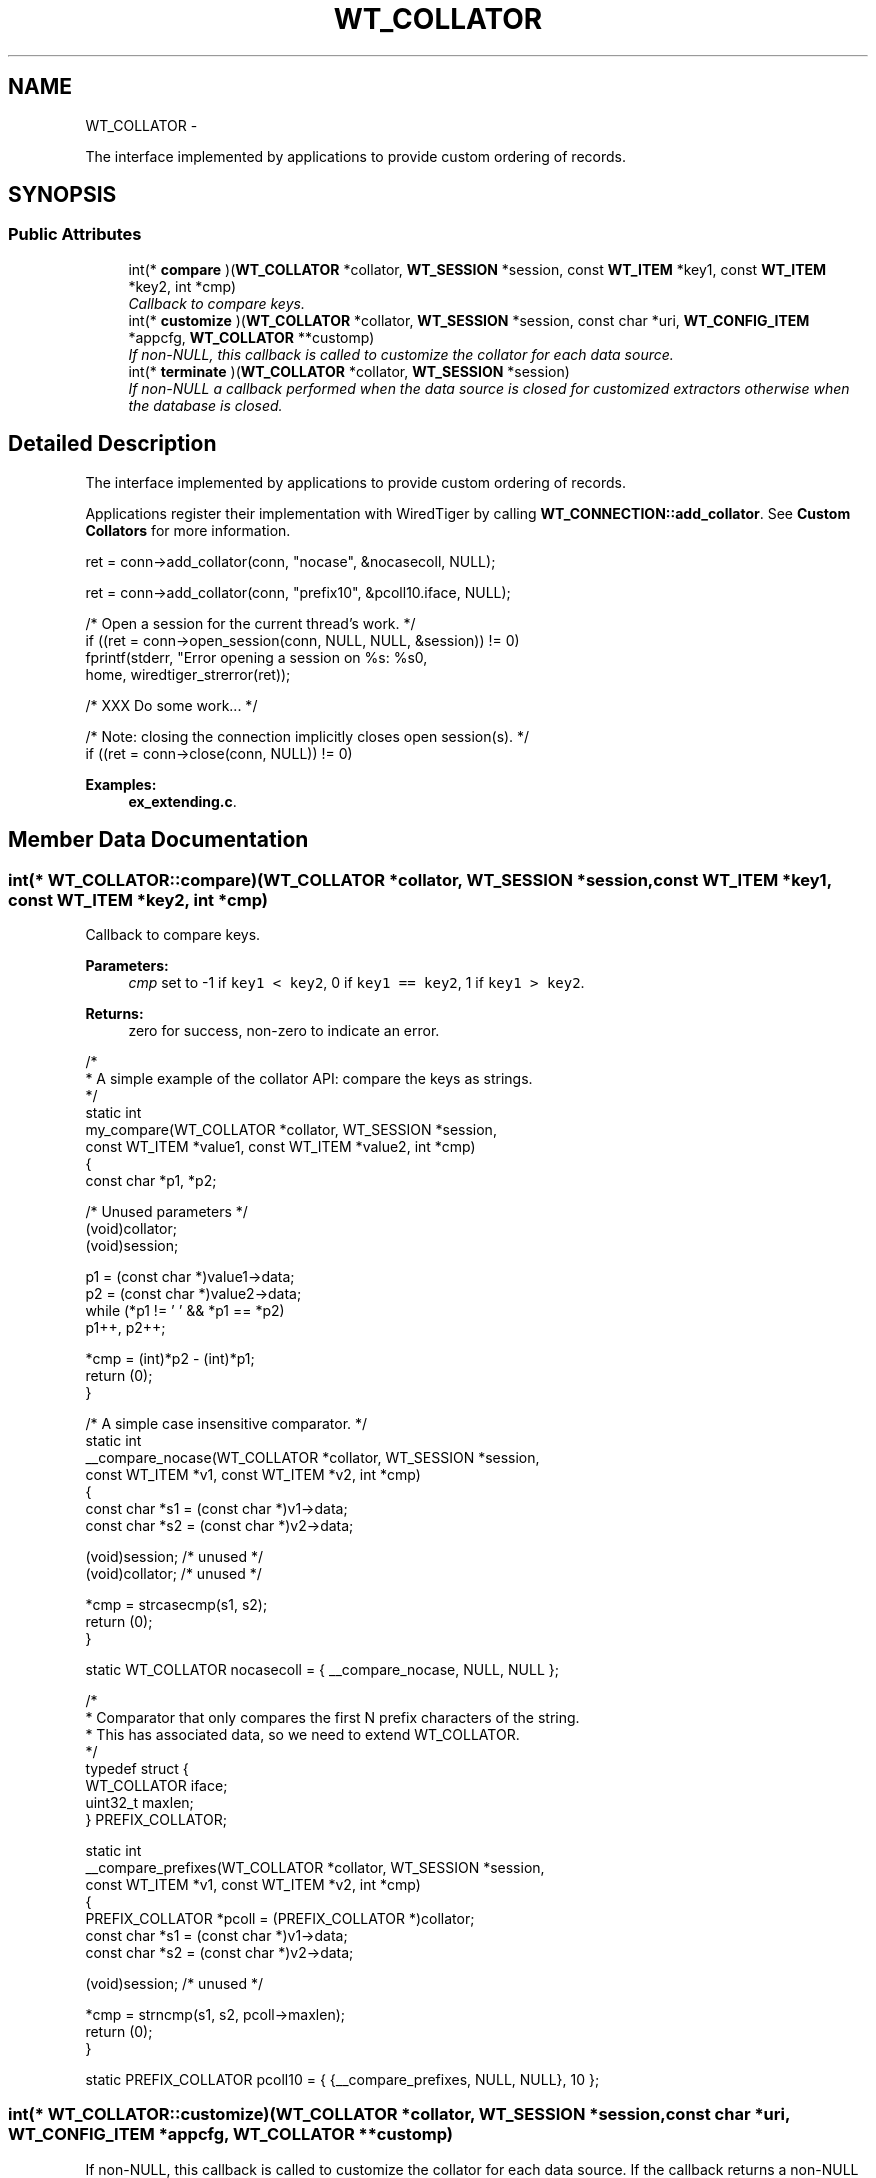 .TH "WT_COLLATOR" 3 "Sat Apr 11 2015" "Version Version 2.5.3" "WiredTiger" \" -*- nroff -*-
.ad l
.nh
.SH NAME
WT_COLLATOR \- 
.PP
The interface implemented by applications to provide custom ordering of records\&.  

.SH SYNOPSIS
.br
.PP
.SS "Public Attributes"

.in +1c
.ti -1c
.RI "int(* \fBcompare\fP )(\fBWT_COLLATOR\fP *collator, \fBWT_SESSION\fP *session, const \fBWT_ITEM\fP *key1, const \fBWT_ITEM\fP *key2, int *cmp)"
.br
.RI "\fICallback to compare keys\&. \fP"
.ti -1c
.RI "int(* \fBcustomize\fP )(\fBWT_COLLATOR\fP *collator, \fBWT_SESSION\fP *session, const char *uri, \fBWT_CONFIG_ITEM\fP *appcfg, \fBWT_COLLATOR\fP **customp)"
.br
.RI "\fIIf non-NULL, this callback is called to customize the collator for each data source\&. \fP"
.ti -1c
.RI "int(* \fBterminate\fP )(\fBWT_COLLATOR\fP *collator, \fBWT_SESSION\fP *session)"
.br
.RI "\fIIf non-NULL a callback performed when the data source is closed for customized extractors otherwise when the database is closed\&. \fP"
.in -1c
.SH "Detailed Description"
.PP 
The interface implemented by applications to provide custom ordering of records\&. 

Applications register their implementation with WiredTiger by calling \fBWT_CONNECTION::add_collator\fP\&. See \fBCustom Collators\fP for more information\&.
.PP
.PP
.nf
        ret = conn->add_collator(conn, "nocase", &nocasecoll, NULL);
.fi
.PP
 
.PP
.nf
        ret = conn->add_collator(conn, "prefix10", &pcoll10\&.iface, NULL);

        /* Open a session for the current thread's work\&. */
        if ((ret = conn->open_session(conn, NULL, NULL, &session)) != 0)
                fprintf(stderr, "Error opening a session on %s: %s\n",
                    home, wiredtiger_strerror(ret));

        /* XXX Do some work\&.\&.\&. */

        /* Note: closing the connection implicitly closes open session(s)\&. */
        if ((ret = conn->close(conn, NULL)) != 0)

.fi
.PP

.PP
\fBExamples: \fP
.in +1c
\fBex_extending\&.c\fP\&.
.SH "Member Data Documentation"
.PP 
.SS "int(* WT_COLLATOR::compare)(\fBWT_COLLATOR\fP *collator, \fBWT_SESSION\fP *session, const \fBWT_ITEM\fP *key1, const \fBWT_ITEM\fP *key2, int *cmp)"

.PP
Callback to compare keys\&. 
.PP
\fBParameters:\fP
.RS 4
\fIcmp\fP set to -1 if \fCkey1 < key2\fP, 0 if \fCkey1 == key2\fP, 1 if \fCkey1 > key2\fP\&. 
.RE
.PP
\fBReturns:\fP
.RS 4
zero for success, non-zero to indicate an error\&.
.RE
.PP
.PP
.nf
/*
 * A simple example of the collator API: compare the keys as strings\&.
 */
static int
my_compare(WT_COLLATOR *collator, WT_SESSION *session,
    const WT_ITEM *value1, const WT_ITEM *value2, int *cmp)
{
        const char *p1, *p2;

        /* Unused parameters */
        (void)collator;
        (void)session;

        p1 = (const char *)value1->data;
        p2 = (const char *)value2->data;
        while (*p1 != '\0' && *p1 == *p2)
                p1++, p2++;

        *cmp = (int)*p2 - (int)*p1;
        return (0);
}
.fi
.PP
 
.PP
.nf
/* A simple case insensitive comparator\&. */
static int
__compare_nocase(WT_COLLATOR *collator, WT_SESSION *session,
    const WT_ITEM *v1, const WT_ITEM *v2, int *cmp)
{
        const char *s1 = (const char *)v1->data;
        const char *s2 = (const char *)v2->data;

        (void)session; /* unused */
        (void)collator; /* unused */

        *cmp = strcasecmp(s1, s2);
        return (0);
}

static WT_COLLATOR nocasecoll = { __compare_nocase, NULL, NULL };

.fi
.PP
 
.PP
.nf
/*
 * Comparator that only compares the first N prefix characters of the string\&.
 * This has associated data, so we need to extend WT_COLLATOR\&.
 */
typedef struct {
        WT_COLLATOR iface;
        uint32_t maxlen;
} PREFIX_COLLATOR;

static int
__compare_prefixes(WT_COLLATOR *collator, WT_SESSION *session,
    const WT_ITEM *v1, const WT_ITEM *v2, int *cmp)
{
        PREFIX_COLLATOR *pcoll = (PREFIX_COLLATOR *)collator;
        const char *s1 = (const char *)v1->data;
        const char *s2 = (const char *)v2->data;

        (void)session; /* unused */

        *cmp = strncmp(s1, s2, pcoll->maxlen);
        return (0);
}

static PREFIX_COLLATOR pcoll10 = { {__compare_prefixes, NULL, NULL}, 10 };

.fi
.PP

.SS "int(* WT_COLLATOR::customize)(\fBWT_COLLATOR\fP *collator, \fBWT_SESSION\fP *session, const char *uri, \fBWT_CONFIG_ITEM\fP *appcfg, \fBWT_COLLATOR\fP **customp)"

.PP
If non-NULL, this callback is called to customize the collator for each data source\&. If the callback returns a non-NULL collator, that instance is used instead of this one for all comparisons\&. 
.SS "int(* WT_COLLATOR::terminate)(\fBWT_COLLATOR\fP *collator, \fBWT_SESSION\fP *session)"

.PP
If non-NULL a callback performed when the data source is closed for customized extractors otherwise when the database is closed\&. The \fBWT_COLLATOR::terminate\fP callback is intended to allow cleanup, the handle will not be subsequently accessed by WiredTiger\&. 

.SH "Author"
.PP 
Generated automatically by Doxygen for WiredTiger from the source code\&.
